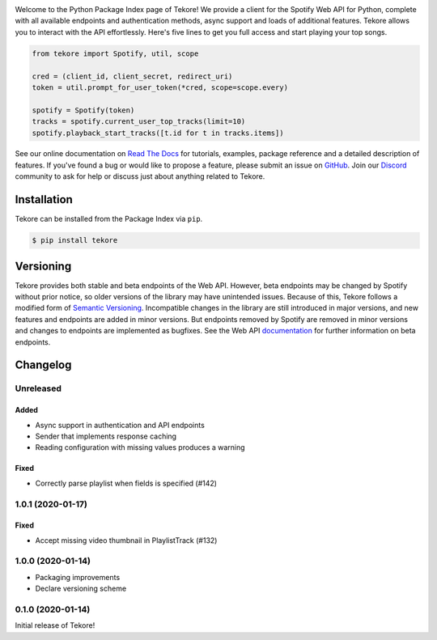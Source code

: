 |logo|

|python|

Welcome to the Python Package Index page of Tekore!
We provide a client for the Spotify Web API for Python,
complete with all available endpoints and authentication methods,
async support and loads of additional features.
Tekore allows you to interact with the API effortlessly.
Here's five lines to get you full access and start playing your top songs.

.. code:: python

    from tekore import Spotify, util, scope

    cred = (client_id, client_secret, redirect_uri)
    token = util.prompt_for_user_token(*cred, scope=scope.every)

    spotify = Spotify(token)
    tracks = spotify.current_user_top_tracks(limit=10)
    spotify.playback_start_tracks([t.id for t in tracks.items])

See our online documentation on `Read The Docs`_ for tutorials,
examples, package reference and a detailed description of features.
If you've found a bug or would like to propose a feature,
please submit an issue on `GitHub`_.
Join our `Discord <https://discord.gg/wcRXgJu>`_ community
to ask for help or discuss just about anything related to Tekore.

Installation
============
Tekore can be installed from the Package Index via ``pip``.

.. code:: sh

    $ pip install tekore

Versioning
==========
Tekore provides both stable and beta endpoints of the Web API.
However, beta endpoints may be changed by Spotify without prior notice,
so older versions of the library may have unintended issues.
Because of this, Tekore follows a modified form of
`Semantic Versioning <https://semver.org/>`_.
Incompatible changes in the library are still introduced in major versions,
and new features and endpoints are added in minor versions.
But endpoints removed by Spotify are removed in minor versions and changes
to endpoints are implemented as bugfixes.
See the Web API `documentation <web api_>`_ for further information on beta endpoints.

Changelog
=========
Unreleased
----------
Added
*****
- Async support in authentication and API endpoints
- Sender that implements response caching
- Reading configuration with missing values produces a warning

Fixed
*****
- Correctly parse playlist when fields is specified (#142)

1.0.1 (2020-01-17)
------------------
Fixed
*****
- Accept missing video thumbnail in PlaylistTrack (#132)

1.0.0 (2020-01-14)
------------------
- Packaging improvements
- Declare versioning scheme

0.1.0 (2020-01-14)
------------------
Initial release of Tekore!


.. |logo| image:: https://raw.githubusercontent.com/felix-hilden/tekore/master/docs/logo_small.png
   :alt: logo

.. |python| image:: https://img.shields.io/pypi/pyversions/tekore
   :alt: python version

.. _github: https://github.com/felix-hilden/tekore
.. _read the docs: https://tekore.readthedocs.io
.. _web api: https://developer.spotify.com/documentation/web-api
